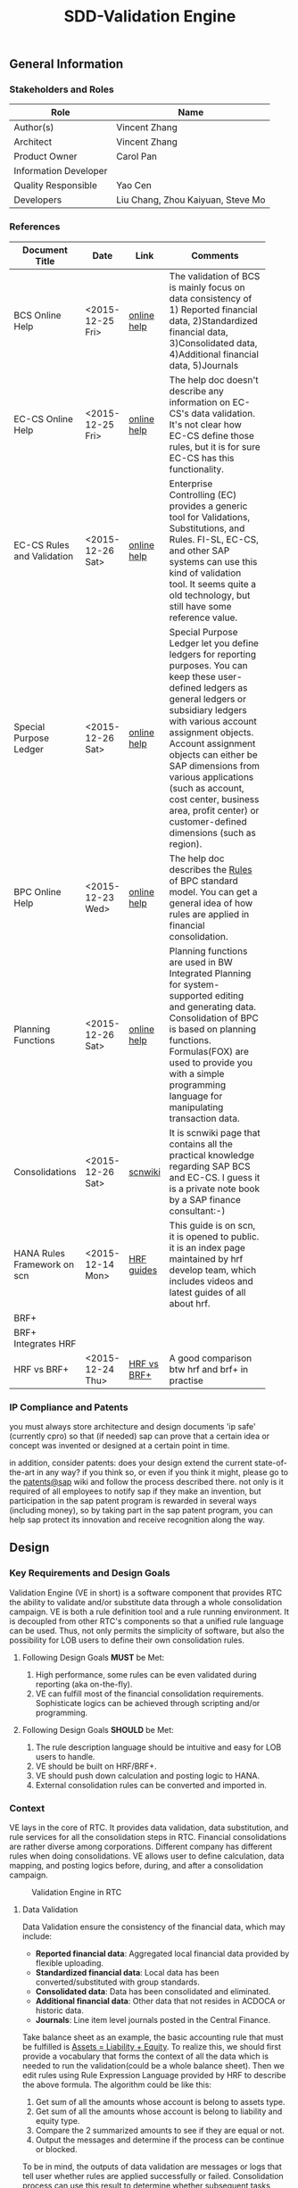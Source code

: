 #+PAGEID: 1815488354
#+STARTUP: align
#+OPTIONS: toc:1
#+TITLE: SDD-Validation Engine
** General Information
*** Stakeholders and Roles
| Role                  | Name                              |
|-----------------------+-----------------------------------|
| Author(s)             | Vincent Zhang                     |
| Architect             | Vincent Zhang                     |
| Product Owner         | Carol Pan                         |
| Information Developer |                                   |
| Quality Responsible   | Yao Cen                           |
| Developers            | Liu Chang, Zhou Kaiyuan, Steve Mo |

*** References
|                             |                  |             | <30>                           |
| Document Title              | Date             | Link        | Comments                       |
|-----------------------------+------------------+-------------+--------------------------------|
| BCS Online Help             | <2015-12-25 Fri> | [[https://help.sap.com/saphelp_sem40bw/helpdata/en/ab/d7ecf125f0ce43be3ce68bf9289165/content.htm?frameset=/en/62/f7e73ac6e7ec28e10000000a114084/frameset.htm&current_toc=/en/67/f7e73ac6e7ec28e10000000a114084/plain.htm&node_id=92&show_children=false][online help]] | The validation of BCS is mainly focus on data consistency of 1) Reported financial data, 2)Standardized financial data, 3)Consolidated data, 4)Additional financial data, 5)Journals |
| EC-CS Online Help           | <2015-12-25 Fri> | [[http://help.sap.com/saphelp_470/helpdata/en/fe/32941867f811d299610000e8a5999a/content.htm?frameset=/en/fe/32941b67f811d299610000e8a5999a/frameset.htm&current_toc=/en/5c/c1c25f445f11d189f00000e81ddfac/plain.htm&node_id=5&show_children=false][online help]] | The help doc doesn't describe any information on EC-CS's data validation. It's not clear how EC-CS define those rules, but it is for sure EC-CS has this functionality. |
| EC-CS Rules and Validation  | <2015-12-26 Sat> | [[https://help.sap.com/saphelp_470/helpdata/en/27/06e23954d9035de10000000a114084/content.htm?frameset=/en/5b/d2318e43c611d182b30000e829fbfe/frameset.htm&current_toc=/en/c4/74da3889432f48e10000000a114084/plain.htm&node_id=223&show_children=false][online help]] | Enterprise Controlling (EC) provides a generic tool for Validations, Substitutions, and Rules. FI-SL, EC-CS, and other SAP systems can use this kind of validation tool. It seems quite a old technology, but still have some reference value. |
| Special Purpose Ledger      | <2015-12-26 Sat> | [[https://help.sap.com/saphelp_470/helpdata/en/5b/d220ba43c611d182b30000e829fbfe/content.htm][online help]] | Special Purpose Ledger let you define ledgers for reporting purposes. You can keep these user-defined ledgers as general ledgers or subsidiary ledgers with various account assignment objects. Account assignment objects can either be SAP dimensions from various applications (such as account, cost center, business area, profit center) or customer-defined dimensions (such as region). |
| BPC Online Help             | <2015-12-23 Wed> | [[http://help.sap.com/saphelp_bopacnw101/helpdata/en/94/e0f3a56f174607855bc345a45df847/content.htm?frameset=/en/b9/bceda8f53d4bc9bb772da27f576c89/frameset.htm&current_toc=/en/82/f51cf12cfc48c58975b9b5e6fba9aa/plain.htm&node_id=139&show_children=false][online help]] | The help doc describes the _Rules_ of BPC standard model. You can get a general idea of how rules are applied in financial consolidation. |
| Planning Functions          | <2015-12-26 Sat> | [[http://help.sap.com/saphelp_nw74/helpdata/en/4c/acf4b354423b9fe10000000a42189b/content.htm?frameset=/en/4c/acf4b354423b9fe10000000a42189b/frameset.htm&current_toc=/en/44/1f81d8cb5f0d1ae10000000a114a6b/plain.htm&node_id=18&show_children=false][online help]] | Planning functions are used in BW Integrated Planning for system-supported editing and generating data. Consolidation of BPC is based on planning functions. Formulas(FOX) are used to provide you with a simple programming language for manipulating transaction data. |
| Consolidations              | <2015-12-26 Sat> | [[http://wiki.scn.sap.com/wiki/display/ERPFI/Consolidations][scnwiki]]     | It is scnwiki page that contains all the practical knowledge regarding SAP BCS and EC-CS. I guess it is a private note book by a SAP finance consultant:-) |
| HANA Rules Framework on scn | <2015-12-14 Mon> | [[http://scn.sap.com/docs/doc-63159][HRF guides]]  | This guide is on scn, it is opened to public. it is an index page maintained by hrf develop team, which includes videos and latest guides of all about hrf. |
| BRF+                        |                  |             |                                |
| BRF+ Integrates HRF         |                  |             |                                |
| HRF vs BRF+                 | <2015-12-24 Thu> | [[https://scn.sap.com/community/public-sector/blog/2015/12/03/hrf-vs-brfplus-for-public-sector][HRF vs BRF+]] | A good comparison btw hrf and brf+ in practise |

*** IP Compliance and Patents
you must always store architecture and design documents 'ip safe' (currently cpro) so that (if needed) sap can prove that a certain idea or concept was invented or designed at a certain point in time.

in addition, consider patents: does your design extend the current state-of-the-art in any way? if you think so, or even if you think it might, please go to the [[https://wiki.wdf.sap.corp/wiki/display/patents/home][patents@sap]] wiki and follow the process described there. not only is it required of all employees to notify sap if they make an invention, but participation in the sap patent program is rewarded in several ways (including money), so by taking part in the sap patent program, you can help sap protect its innovation and receive recognition along the way.


** Design
*** Key Requirements and Design Goals
Validation Engine (VE in short) is a software component that provides RTC the ability to validate and/or substitute data through a whole consolidation campaign. VE is both a rule definition tool and a rule running environment. It is decoupled from other RTC's components so that a unified rule language can be used. Thus, not only permits the simplicity of software, but also the possibility for LOB users to define their own consolidation rules.

**** Following Design Goals *MUST* be Met:
1. High performance, some rules can be even validated during reporting (aka on-the-fly).
2. VE can fulfill most of the financial consolidation requirements. Sophisticate logics can be achieved through scripting and/or programming. 

**** Following Design Goals *SHOULD* be Met:
1. The rule description language should be intuitive and easy for LOB users to handle.  
2. VE should be built on HRF/BRF+.
3. VE should push down calculation and posting logic to HANA.
4. External consolidation rules can be converted and imported in.

*** Context
VE lays in the core of RTC. It provides data validation, data substitution, and rule services for all the consolidation steps in RTC. Financial consolidations are rather diverse among corporations. Different company has different rules when doing consolidations. VE allows user to define calculation, data mapping, and posting logics before, during, and after a consolidation campaign.

#+Caption: Validation Engine in RTC
[[../image/ValidationEngineContext.png]]  

**** Data Validation
Data Validation ensure the consistency of the financial data, which may include:
- *Reported financial data*: Aggregated local financial data provided by flexible uploading.
- *Standardized financial data*: Local data has been converted/substituted with group standards. 
- *Consolidated data*: Data has been consolidated and eliminated.
- *Additional financial data*: Other data that not resides in ACDOCA or historic data.
- *Journals*: Line item level journals posted in the Central Finance.

Take balance sheet as an example, the basic accounting rule that must be fulfilled is _Assets = Liability + Equity_. To realize this, we should first provide a vocabulary that forms the context of all the data which is needed to run the validation(could be a whole balance sheet). Then we edit rules using Rule Expression Language provided by HRF to describe the above formula. The algorithm could be like this:

1. Get sum of all the amounts whose account is belong to assets type.
2. Get sum of all the amounts whose account is belong to liability and equity type.
3. Compare the 2 summarized amounts to see if they are equal or not.
4. Output the messages and determine if the process can be continue or blocked. 

To be in mind, the outputs of data validation are messages or logs that tell user whether rules are applied successfully or failed. Consolidation process can use this result to determine whether subsequent tasks should be blocked or not.

**** Validation Rules in Posting
Posting in accounting means balances in subledgers and the general journal are shifted into the general ledger. Posting in RTC means saving adjustment documents which are generated automatically or entered manually into ACDOCC. 

Following tasks in consolidation will generate postings:
- Adjustments to reported financial data, which is manually posted in CF.
- Standardizing entries, automatically generates postings. 
- Inter-Unit elimination, adjustment documents are generated automatically.
- Reclassification.
- Allocation.

To allow automatically posting, rules must be defined in advance. These rules controls how RTC generates postings. For example:
- Determine the posting level.
- Control key figures to be posted: Local amount, Group amount, or Transaction amount.
- Balance validation before each posting.

**** Currency Translation Rule
Currency Translation means to translate monetary amounts into a different currency.

Notably, you can translate the financial data reported by consolidation units into the group currency of the consolidation group. The consolidation system typically collects the financial data reported by consolidation units in local currency. You need to translate this data into group currency before you can create consolidated financial statements.

Currency Translation needs following rules to be defined:
1. Group together the accounting objects to be translated as selections in various ways.
2. Mapping the accounting objects group to different translation keys.
3. Assign target accounts for translation difference to be posted.

**** Inter-Unit Elimination and Reconciliation Rule
*Inter-Unit (IU) elimination* enables you to eliminate business relationships, based on the trade of goods and services, between the consolidation units within a consolidation group. The business relationships to be eliminated exist between a pair of consolidation units. From the group’s perspective, these business relationships must be eliminated. For, when viewing the corporate group as a single entity, the group cannot have, for example, receivables and payables from and to itself.

Prior to running interunit eliminations, you can use *reconciliations* to determine any elimination differences without having the system post elimination entries. By doing this, you can correct posting errors in the reported financial data, or manually post standardizing entries.

Following rules could be defined:
1. You select a pair of characteristic groups/units, which are used to determine the elimination difference. You can further restrict the values by adding more characteristics,like: document type, subassignments, and others.
2. You define account objects to which elimination differences are posted.
3. You define tasks and methods that connects the selections and target accounts to generated postings during elimination.
 
*** Major Building Blocks
Validation Engine (VE in short) will deliver 2 types of artifacts:
1. Tools and APIs for rule modeling, rule running, and rule editing.
2. HRF contents on predefined consolidation rules. 

VE also has high interactions with other RTC components, like Data Modeling. It is supposed that rule modeling is part of consolidation data modeling. They should be modeled and generated at same time. Following diagram describes the detail:

#+Caption: Validation Engine Overview
[[../image/ValidationEngine.png]]  

**** Vocabulary Modeling                                               :Zhou:
Vocabulary in HRF is used by end users to express the business logic either with the rule expression language or with the selection of actions to be performed. There could be several vocabularies in the scope of an application. The vocabulary typically consists of data objects, actions, outputs, and aliases.

*Data objects* could be HANA runtime objects like tables, HANA views, and CDS views. This HANA tables and views can be associated together to form a data model and runtime context upon which rules can be defined and run.

*Outputs* defines a output structure after rules are applied. Output can be as simple as a boolean return, or can be as complex as a report outputs. It can be defined based on data objects, or freely adding scalar fields.

*Actions* are XSJS functions which is used to trigger some asynchronous tasks,like sending a mail, calling a procedure, and so on. Actions may not be allowed in S4HANA.

*Alias* is a shortcut which refers vocabulary entities and REL elements, such as conditions and expressions. It is mainly for simplifying the rule expressing language, and provides re-usability of regularly used rule expressions. 

There could be no less than following vocabulary models in RTC:
1. Financial Statement Version including balance sheets and P&L sheets.
2. Accounting group assignments to currency translation keys and methods.
3. Master data validation, like account, company code, cost center, profit center, and so on.

**** API for HRF/BRF+ Objects Generating and Accessing                :Steve:
HRF and BRF+ are 2 different rule frameworks in SAP. While BRF+ is designed and built in ABAP world, HRF is aimed to provide high performance and for pure HANA applications. The artifacts HRF generates are HANA runtime objects, like DB procedure, tables, and views. There is a roadmap on merging the 2 frameworks into one. But currently, BRF+ can integrate with HRF in some extend.

You can do modeling in BRF+ which then generates HRF objects. The design time of BRF+ is just a substitution of Eclipse based BRF studio. The mapping between BRF+ objects and HRF objects can be described in the table bellow:

We need test all the BRF+ interfaces which are used to generate HRF objects. Upon on these APIs, we design how vocabulary modeling can be integrated with consolidation data modeling. Because we do not want modeling twice: one for consolidation, and the other for validation. We could get conclusions whether the BRF+ APIs can fulfill all our requirements, if not, how we get a workaround solution? 

We also need to get a set of rule accessing APIs to allow ABAP (or CDS) consume the generated objects. To achieve this, we should further investigate the HANA runtime objects that are generated by HRF. 

**** UI for Maintaining Rules and Assignment                          :Chang:
The UI is for LOB users to maintain consolidation rules. Rule Expression Language of HRF is reused as the rule scripts. REL is designed for LOB users and close to natural language. It is an ideal scripting language for financial consolidation. 

HRF also provides an easy to implement and configurable SAPUI5 control that exposes the framework’s capabilities to the business users and implementers. The two controls are:

1. Text Rule Editor: Simple, natural, and intuitive business condition language (Rule Expression Language)
#+Caption: Text Rule Editor
[[../image/TextRuleEdior.png]]  

2. Decision table supports fork path. 
#+Caption: Decision Table
[[../image/DecisonTable.png]]  

The rule maintenance UI should be close to consolidation context, rather than HRF/BRF+ context. There is no reason for a LOB user to learn terms of HRF/BRF+. 

Rules are based on models. Some models are rather static, like currency translation. Others are based on consolidation model and financial statement version which are rather dynamic. The rule maintenance UI should hide as much complexity as possible. 

Rules are assigned to consolidation tasks, which will be triggered and monitored in consolidation monitor tool. The assignment is indirect through rule templates. Rule template is a concept of HRF. Rules can be created by referencing an exiting template, while the template is then assigned to a rule service. When the rule service is called, it will run all the rules that have references of the assigned template. Rule templates will be pre-delivered as contents. And they may have 1:1 mapping with consolidation tasks. 

**** Consumption and Interception                                     :Vince:
The artifacts generated by VE are DB procedures, views, and BRF+ functions. These runtime objects can be called by ABAP. The ABAP caller APIs will be further encapsulated into oDATA services, which then can be consumed by Fiori APPs. 

~Whether CDS can consume views generated by HRF still needs investigation.~

VE artifacts will be forged into the consolidation monitor. Consolidation Monitor is the main APP of RTC, which lists all the tasks that a consolidation campaign would have. Tasks need validations on the data, and do calculations and postings according to the predefined rules. The results of tasks are both the consolidated financial data, and the validation logs. 

VE artifacts should be also easily embedded into other applications like existing accounting post. Consolidation rules can then get validated before documents are posted. The interception point should be carefully chosen. If VE artifacts are embedded into CF's middleware, then validation results should be logged in CF's logging system; If VE artifacts are embedded into a front-end document posting APP(like FB01), then messages should be popped to remind users. In both situations, we should provide a set of strict embedded APIs to avoid miss use.

It seems also possible for a VE artifact output a report list (or even a hierarchy). Then we should think about which consolidation report need to be exposed using VE. 

**** UI for Validation Log                                            :Chang:
The display of validation log should be decoupled. Validation log could be displayed centrally in consolidation monitor, or embedded in a specific area of a specific APP. In ABAP, we can reuse Application Log framework which can save, display and filter logs in a unified manner. In Fiori, we should find a suitable UI control(or UI component) to achieve the same thing.   

There are 3 kinds of VE outputs:
1. The message or log output
2. The list output used for reporting
3. The simple true/false output used to control process

The validation log UI only deal with the first kind of output. The message or log should be multi-language support, which requires it must integrate with ABAP message framework. 

**** Formula & Script (maybe not necessary)                           :Vince:
REL provided by HRF is probably not enough for financial consolidation. Additional Formula and script could be needed. Currently, there is no script engine considered, I suppose potential complex logic could be done via ABAP or CDS. 

Meanwhile, I could also guess formula or scripting may not necessary. Unlike BPC, we are running a embedded consolidation application that highly based on ACDOCA. There is no such complex logic like: data copying or MDX operations needed. Based on the documentations of BCS and EC-CS, I could only imagine some simple logics, arithmetic calculations, aggregations, and string functions are needed. Those are covered by REL well. Besides, we could also provide HRF alias to simplify the rule composition.

The need of formula & script still needs further investigation.  

*** Design Challenges resulting from Non-Functional Requirements
**** How to use REL to build a set of alias that suits consolidation
**** Can ABAP internal tables be passed to HRF context
**** Whether HRF is good for data substitution/mapping
**** Complex scripts and formula can not be provided by HRF/BRF+
**** How to allow other rule engines to be integrated in
*** Vocabulary Modeling                                                :Zhou:
**** Financial Statement Version
*** User Interface                                                    :Chang:
*** Interfaces/Communication Handling                                 :Steve:
*** Used Components and Frameworks
| Name | Description                  | Software Component | Implications |
|------+------------------------------+--------------------+--------------|
| HRF  | HANA Rule Framework          |                    |              |
| BRF+ | Business Rule Framework plus |                    |              |

*** Package/Development Component Concept
*** New Coupling of Software Components
| SWC | Depends on SWC | Description of coupling and effects |
|-----+----------------+-------------------------------------|
|     |                |                                     |
*** Upgrade/Migration/Compatibility
*** TCO Considerations
*** Compliance to Standards and Guidelines
**** Applied Architecture/Design Guidelines
- [[https://wiki.wdf.sap.corp/wiki/display/SimplSuite/Architecture][S4H Architecture Guideline]]
- [[https://wiki.wdf.sap.corp/wiki/display/SuiteCDS/VDM+CDS+Development+Guideline][CDS Guideline]]
- [[https://wiki.wdf.sap.corp/wiki/display/fioritech/Development+Guideline+Portal][Fiori Overall Guideline]]
- [[https://ux.wdf.sap.corp/fiori-design/foundation/get-started/][Firoi Design Guideline]]
- [[https://wiki.wdf.sap.corp/wiki/display/ERPFINDEV/sFIN+UX+Fiori+Guidelines][sFIN UX Fiori Guideline]]

**** Approved deviations
| <8>      | <l30>                          | <l10>      |
| Rule ID  | Deviation                      | Approval Status |
|----------+--------------------------------+------------|
| OC-xXX   |                                |            |


** Design Details Documentation
*** Database Design
*** Testability and Test Environment
*** Complex Algorithms and Applied Patterns
*** Design Alternatives and Trade-Offs
*** Guide to the Implementation
** Appendix
*** Glossary
| Term | Abbreviation | Definition |
|------+--------------+------------|
|      |              |            |
*** Customizing
*** Supportability Considerations
*** Error Analysis
**** Debugging
**** Logging and Tracing
**** Other Error Analysis Tools
*** Other
